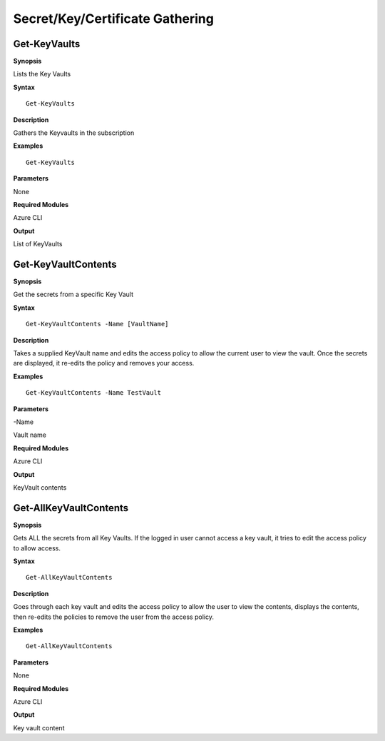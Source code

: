 Secret/Key/Certificate Gathering
================================

Get-KeyVaults
-------------

.. _**Synopsis**-33:

**Synopsis**


Lists the Key Vaults






.. _**Syntax**-33:

**Syntax**



::

  Get-KeyVaults

.. _**Description**-33:

**Description**


Gathers the Keyvaults in the subscription

.. _**Examples**-33:

**Examples**



::

  Get-KeyVaults

.. _**Parameters**-33:

**Parameters** 


None

.. _required-modules-35:

**Required Modules**


Azure CLI

.. _**Output**-33:

**Output**


List of KeyVaults

Get-KeyVaultContents
--------------------

.. _**Synopsis**-34:

**Synopsis**


Get the secrets from a specific Key Vault






.. _**Syntax**-34:

**Syntax**



::

  Get-KeyVaultContents -Name [VaultName] 

.. _**Description**-34:

**Description**


Takes a supplied KeyVault name and edits the access policy to allow the
current user to view the vault. Once the secrets are displayed, it
re-edits the policy and removes your access.

.. _**Examples**-34:

**Examples**



::

  Get-KeyVaultContents -Name TestVault

.. _**Parameters**-34:

**Parameters** 


-Name

Vault name

.. _required-modules-36:

**Required Modules**


Azure CLI

.. _**Output**-34:

**Output**


KeyVault contents

Get-AllKeyVaultContents
-----------------------

.. _**Synopsis**-35:

**Synopsis**


Gets ALL the secrets from all Key Vaults. If the logged in user cannot
access a key vault, it tries to edit the access policy to allow access.






.. _**Syntax**-35:

**Syntax**



::

  Get-AllKeyVaultContents

.. _**Description**-35:

**Description**


Goes through each key vault and edits the access policy to allow the
user to view the contents, displays the contents, then re-edits the
policies to remove the user from the access policy.

.. _**Examples**-35:

**Examples**



::

  Get-AllKeyVaultContents

.. _**Parameters**-35:

**Parameters** 


None

.. _required-modules-37:

**Required Modules**


Azure CLI

.. _**Output**-35:

**Output**


Key vault content